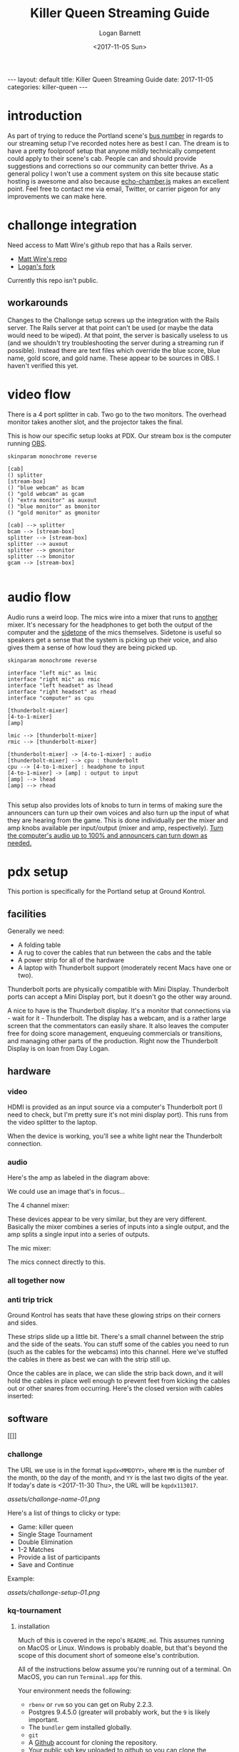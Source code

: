 #+BEGIN_EXPORT html
---
layout: default
title: Killer Queen Streaming Guide
date: 2017-11-05
categories: killer-queen
---
#+END_EXPORT

#+TITLE:   Killer Queen Streaming Guide
#+AUTHOR:  Logan Barnett
#+EMAIL:   logustus@gmail.com
#+DATE:    <2017-11-05 Sun> 
#+TAGS:    killer-queen

#+TOC: headlines 3

* introduction
As part of trying to reduce the Portland scene's [[https://en.wikipedia.org/wiki/Bus_factor][bus number]] in regards to our
streaming setup I've recorded notes here as best I can. The dream is to have a
pretty foolproof setup that anyone mildly technically competent could apply to
their scene's cab. People can and should provide suggestions and corrections so
our community can better thrive. As a general policy I won't use a comment
system on this site because static hosting is awesome and also because
[[https://github.com/tessalt/echo-chamber-js][echo-chamber.js]] makes an excellent point. Feel free to contact me via email,
Twitter, or carrier pigeon for any improvements we can make here.

* improvements :noexport:
- [ ] Vectorize some of the graphics on the challonge imported view.
- [ ] Need network access somehow - wifi is currently not known but could be
  acquired via Javan Ivey or Dylan Higgins.
- [ ] Improve styling of the org exports (thus this page as well). Make them
  look more like as they are when edited in Emacs.
- [ ] Find out what changes Javan might have made to his clone of Matt's repo.
- [ ] Configure PlantUML diagrams to emit colors that are closer to the current
  Emacs theme.
- [ ] Include images for reference. I took many pictures.
- [ ] Specify when we're being generic vs specific in terms of hardware used vs.
  what's possible for use.

* challonge integration
Need access to Matt Wire's github repo that has a Rails server.
- [[https://github.com/boxofmattwire/kq-tournament][Matt Wire's repo]]
- [[https://github.com/LoganBarnett/kq-tournament][Logan's fork]]

Currently this repo isn't public.

** workarounds
Changes to the Challonge setup screws up the integration with the Rails server.
The Rails server at that point can't be used (or maybe the data would need to be
wiped). At that point, the server is basically useless to us (and we shouldn't
try troubleshooting the server during a streaming run if possible). Instead
there are text files which override the blue score, blue name, gold score, and
gold name. These appear to be sources in OBS. I haven't verified this yet.

* video flow
There is a 4 port splitter in cab. Two go to the two monitors. The overhead
monitor takes another slot, and the projector takes the final.

This is how our specific setup looks at PDX. Our stream box is the computer
running [[http://openbroadcaster.com][OBS]].

#+BEGIN_SRC plantuml :file video-flow.svg :java -Djava.awt.headless=true
skinparam monochrome reverse

[cab]
() splitter
[stream-box]
() "blue webcam" as bcam
() "gold webcam" as gcam
() "extra monitor" as auxout
() "blue monitor" as bmonitor
() "gold monitor" as gmonitor

[cab] --> splitter
bcam --> [stream-box]
splitter --> [stream-box]
splitter --> auxout
splitter --> gmonitor
splitter --> bmonitor
gcam --> [stream-box]

#+END_SRC

#+RESULTS:
[[file:video-flow.svg]]

* audio flow

Audio runs a weird loop. The mics wire into a mixer that runs to _another_
mixer. It's necessary for the headphones to get both the output of the computer
and the [[https://en.wikipedia.org/wiki/Sidetone][sidetone]] of the mics themselves. Sidetone is useful so speakers get a
sense that the system is picking up their voice, and also gives them a sense of
how loud they are being picked up.

#+BEGIN_SRC plantuml :file audio-loop.svg :java -Djava.awt.headless=true
skinparam monochrome reverse

interface "left mic" as lmic
interface "right mic" as rmic
interface "left headset" as lhead
interface "right headset" as rhead
interface "computer" as cpu

[thunderbolt-mixer]
[4-to-1-mixer]
[amp]

lmic --> [thunderbolt-mixer]
rmic --> [thunderbolt-mixer]

[thunderbolt-mixer] -> [4-to-1-mixer] : audio
[thunderbolt-mixer] --> cpu : thunderbolt
cpu --> [4-to-1-mixer] : headphone to input
[4-to-1-mixer] -> [amp] : output to input
[amp] --> lhead
[amp] --> rhead

#+END_SRC

#+RESULTS:
[[file:audio-loop.svg]]

This setup also provides lots of knobs to turn in terms of making sure the
announcers can turn up their own voices and also turn up the input of what they
are hearing from the game. This is done individually per the mixer and amp knobs
available per input/output (mixer and amp, respectively). _Turn the computer's
audio up to 100% and announcers can turn down as needed._

* pdx setup

This portion is specifically for the Portland setup at Ground Kontrol.
** facilities

Generally we need:
- A folding table
- A rug to cover the cables that run between the cabs and the table
- A power strip for all of the hardware
- A laptop with Thunderbolt support (moderately recent Macs have one or two).

Thunderbolt ports are physically compatible with Mini Display. Thunderbolt ports
can accept a Mini Display port, but it doesn't go the other way around.

A nice to have is the Thunderbolt display. It's a monitor that connections via -
wait for it - Thunderbolt. The display has a webcam, and is a rather large
screen that the commentators can easily share. It also leaves the computer free
for doing score management, enqueuing commercials or transitions, and managing
other parts of the production. Right now the Thunderbolt Display is on loan from
Day Logan.

** hardware
*** video
 HDMI is provided as an input source via a computer's Thunderbolt port (I need to
 check, but I'm pretty sure it's not mini display port). This runs from the video
 splitter to the laptop.

 #+ATTR_ORG: :width 400
 [[./assets/hdmi-to-thunderbolt-input-01.jpg]]

 When the device is working, you'll see a white light near the Thunderbolt
 connection.

 #+ATTR_ORG: :width 400
 [[file:assets/hdmi-to-thunderbolt-input-activated-01.jpg]]

*** audio

 Here's the amp as labeled in the diagram above:

 #+ATTR_ORG: :width 400
 [[./assets/audio-4-channel-amp-01.jpg]]

 We could use an image that's in focus...

 The 4 channel mixer:

 #+ATTR_ORG: :width 400
 [[./assets/audio-4-channel-mixer-01.jpg]]

 These devices appear to be very similar, but they are very different. Basically
 the mixer combines a series of inputs into a single output, and the amp splits a
 single input into a series of outputs.

 The mic mixer:

 #+ATTR_ORG: :width 400
 [[./assets/audio-mic-mixer-01.jpg]]

 The mics connect directly to this.

*** all together now

 #+ATTR_ORG: :width 400
 [[./assets/pdx-working-setup-01.jpg]]

 #+ATTR_ORG: :width 400
 [[./assets/pdx-working-setup-02.jpg]]

*** anti trip trick

 Ground Kontrol has seats that have these glowing strips on their corners and
 sides.

 #+ATTR_ORG: :width 400
 [[./assets/anti-cable-snag-trick-01.jpg]]

 These strips slide up a little bit. There's a small channel between the strip
 and the side of the seats. You can stuff some of the cables you need to run
 (such as the cables for the webcams) into this channel. Here we've stuffed the
 cables in there as best we can with the strip still up.

 #+ATTR_ORG: :width 400
 [[./assets/anti-cable-snag-trick-03.jpg]]

 Once the cables are in place, we can slide the strip back down, and it will hold
 the cables in place well enough to prevent feet from kicking the cables out or
 other snares from occurring. Here's the closed version with cables inserted:

 #+ATTR_ORG: :width 400
 [[./assets/anti-cable-snag-trick-04.jpg]]

** software

[[]]

*** challonge

The URL we use is in the format =kqpdx<MMDDYY>=, where =MM= is the number of the
month, =DD= the day of the month, and =YY= is the last two digits of the year.
If today's date is <2017-11-30 Thu>, the URL will be =kqpdx113017=.

[[assets/challonge-name-01.png]]

Here's a list of things to clicky or type:

- Game: killer queen
- Single Stage Tournament
- Double Elimination
- 1-2 Matches
- Provide a list of participants
- Save and Continue

Example:

[[assets/challonge-setup-01.png]]

*** kq-tournament

**** installation

Much of this is covered in the repo's =README.md=. This assumes running on MacOS
or Linux. Windows is probably doable, but that's beyond the scope of this
document short of someone else's contribution.

All of the instructions below assume you're running out of a terminal. On MacOS,
you can run =Terminal.app= for this.

Your environment needs the following:
- =rbenv= or =rvm= so you can get on Ruby 2.2.3.
- Postgres 9.4.5.0 (greater will probably work, but the =9= is likely important.
- The =bundler= gem installed globally.
- =git=
- A [[https://github.com][Github]] account for cloning the repository.
- Your public ssh key uploaded to github so you can clone the repository.

TODO: Open source the repository. Matt Wire has generously agreed to do this,
but it needs a little cleanup.

Clone the repository with git, and then =cd= into it.
#+BEGIN_EXAMPLE sh
git clone git@github.com:boxofmattwire/kq-tournament.git
cd kq-tournament
#+END_EXAMPLE

Here's an example =database.yml=. This should go in =config/database.yml=. Note
that =username= and =password= is left out. You can add these in if you have
accounts setup on your PostgreSQL server. The stock setup from Homebrew allows
local connections with no credentials.

#+NAME kq-tournament-example-database-config
#+BEGIN_EXAMPLE yaml
development:
  adapter: postgresql
  database: kqt_dev
  pool: 5
  timeout: 5000
  encoding: utf8

test:
  adapter: postgresql
  database: kqt_test
  pool: 5
  timeout: 5000
  encoding: utf8
#+END_EXAMPLE

This creates the file for you:

#+BEGIN_SRC sh :tangle t
echo "
<<kq-tournament-example-database-config>
" > config/database.yml
#+END_SRC

Install all of the gems the repo uses.

#+BEGIN_SRC sh
bundle install
#+END_SRC

Assuming a Homebrew installed postgres, the database server is started like so:
#+BEGIN_SRC sh
pg_ctl -D /usr/local/var/postgres start
#+END_SRC

It can be shut down with:
#+BEGIN_EXAMPLE sh
pg_ctl -D /usr/local/var/postgres stop
#+END_EXAMPLE

Create the initial database and its tables.
#+BEGIN_SRC sh
bundle exec rake db:create db:migrate
#+END_SRC

**** running
Once you have everything setup and the database server is running:
#+BEGIN_SRC sh
bundle exec rails server
#+END_SRC

**** stopping
Hold =Ctrl= and press =C=. This will return you to your normal shell prompt.

Then shut down the database server:
#+BEGIN_EXAMPLE sh
pg_ctl -D /usr/local/var/postgres stop
#+END_EXAMPLE

**** operating

*** OBS

[[https://obsproject.com][OBS]] (pronounced "awbz", short for Open Broadcaster Software) is what we use to
do streaming. Setting up streaming to Twitch is pretty simple with OBS. All
that's required is an API Key from Ground Kontrol. The API key is secret so it
shouldn't be published anywhere. This means you have to talk to staff or
ownership at Ground Kontrol in order to get it.

We still need to get a list of contacts that can provide the key.

* troubleshooting
** If the input is not recognized on the computer's end
The known recipe (not fool proof, but most of the work):
1. Reboot the cabs with the computer's input (HDMI capture box).
2. Reintroduce other slots (monitors x2 and the projector).
* exporting notes :noexport:

I export this with the following:

#+BEGIN_SRC emacs-lisp
(org-to-jekyll)
#+END_SRC
